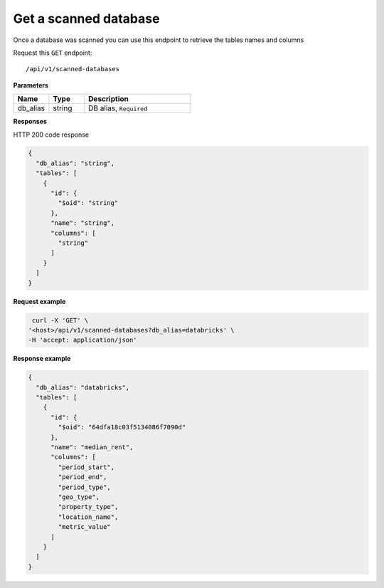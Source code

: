 Get a scanned database
=============================

Once a database was scanned you can use this endpoint to retrieve the
tables names and columns

Request this ``GET`` endpoint::

   /api/v1/scanned-databases

**Parameters**

.. csv-table::
   :header: "Name", "Type", "Description"
   :widths: 20, 20, 60

   "db_alias", "string", "DB alias, ``Required``"

**Responses**

HTTP 200 code response

.. code-block:: rst

    {
      "db_alias": "string",
      "tables": [
        {
          "id": {
            "$oid": "string"
          },
          "name": "string",
          "columns": [
            "string"
          ]
        }
      ]
    }

**Request example**

.. code-block:: rst

   curl -X 'GET' \
  '<host>/api/v1/scanned-databases?db_alias=databricks' \
  -H 'accept: application/json'

**Response example**

.. code-block:: rst

    {
      "db_alias": "databricks",
      "tables": [
        {
          "id": {
            "$oid": "64dfa18c03f5134086f7090d"
          },
          "name": "median_rent",
          "columns": [
            "period_start",
            "period_end",
            "period_type",
            "geo_type",
            "property_type",
            "location_name",
            "metric_value"
          ]
        }
      ]
    }

